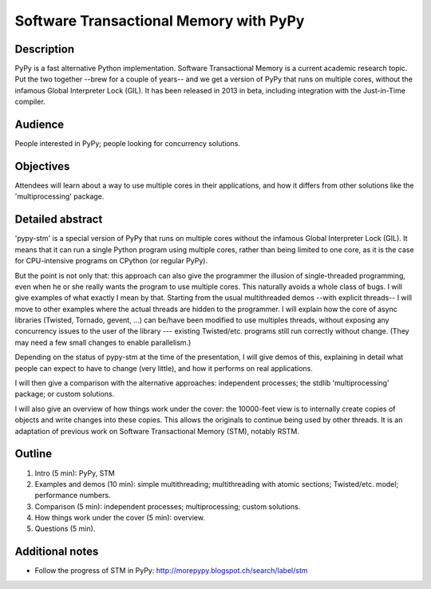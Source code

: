 Software Transactional Memory with PyPy
=======================================

Description
-----------

PyPy is a fast alternative Python implementation.  Software
Transactional Memory is a current academic research topic.  Put the two
together --brew for a couple of years-- and we get a version of PyPy
that runs on multiple cores, without the infamous Global Interpreter
Lock (GIL).  It has been released in 2013 in beta, including
integration with the Just-in-Time compiler.


Audience
--------

People interested in PyPy; people looking for concurrency solutions.


Objectives
----------

Attendees will learn about a way to use multiple cores in their
applications, and how it differs from other solutions like the
'multiprocessing' package.


Detailed abstract
-----------------

'pypy-stm' is a special version of PyPy that runs on multiple cores
without the infamous Global Interpreter Lock (GIL).  It means that it
can run a single Python program using multiple cores, rather than being
limited to one core, as it is the case for CPU-intensive programs on
CPython (or regular PyPy).

But the point is not only that: this approach can also give the
programmer the illusion of single-threaded programming, even when he or she
really wants the program to use multiple cores.  This naturally avoids a
whole class of bugs.  I will give examples of what exactly I mean by
that.  Starting from the usual multithreaded demos --with explicit
threads-- I will move to other examples where the actual threads are
hidden to the programmer.  I will explain how the core of async
libraries (Twisted, Tornado, gevent, ...) can be/have been modified to
use multiples threads, without exposing any concurrency issues to the
user of the library --- existing Twisted/etc. programs still run
correctly without change.  (They may need a few small changes to enable
parallelism.)

Depending on the status of pypy-stm at the time of the presentation, I
will give demos of this, explaining in detail what people can expect to
have to change (very little), and how it performs on real applications.

I will then give a comparison with the alternative approaches:
independent processes; the stdlib 'multiprocessing' package; or custom
solutions.

I will also give an overview of how things work under the cover: the
10000-feet view is to internally create copies of objects and write
changes into these copies.  This allows the originals to continue being
used by other threads.  It is an adaptation of previous work on
Software Transactional Memory (STM), notably RSTM.


Outline
-------

1. Intro (5 min): PyPy, STM

2. Examples and demos (10 min): simple multithreading; multithreading
   with atomic sections; Twisted/etc. model; performance numbers.

3. Comparison (5 min): independent processes; multiprocessing; custom
   solutions.

4. How things work under the cover (5 min): overview.

5. Questions (5 min).


Additional notes
----------------

* Follow the progress of STM in PyPy:
  http://morepypy.blogspot.ch/search/label/stm
